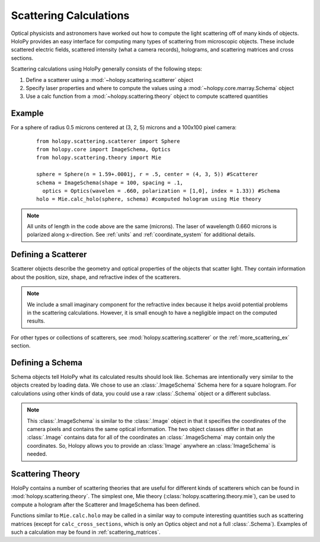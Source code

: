 .. _calc_tutorial:

************************
Scattering Calculations
************************

Optical physicists and astronomers have worked out how to compute the
light scattering off of many kinds of objects.  HoloPy provides an
easy interface for computing many types of scattering from microscopic
objects.  These include scattered electric fields, scattered intensity
(what a camera records), holograms, and scattering
matrices and cross sections.


Scattering calculations using HoloPy generally consists of the following steps:

1. Define a scatterer using a :mod:`~holopy.scattering.scatterer` object

2. Specify laser properties and where to compute the values using a :mod:`~holopy.core.marray.Schema` object

3. Use a calc function from a :mod:`~holopy.scattering.theory` object
   to compute scattered quantities

Example
==================

For a sphere of radius 0.5 microns centered at (3, 2, 5) microns and a 100x100 pixel camera:
 ::

  from holopy.scattering.scatterer import Sphere
  from holopy.core import ImageSchema, Optics
  from holopy.scattering.theory import Mie

  sphere = Sphere(n = 1.59+.0001j, r = .5, center = (4, 3, 5)) #Scatterer
  schema = ImageSchema(shape = 100, spacing = .1, 
    optics = Optics(wavelen = .660, polarization = [1,0], index = 1.33)) #Schema
  holo = Mie.calc_holo(sphere, schema) #computed hologram using Mie theory

.. note::
   All units of length in the code above are the same (microns). The laser of wavelength 0.660 microns is polarized along x-direction. See :ref:`units` and :ref:`coordinate_system` for additional details. 

Defining a Scatterer
==================

Scatterer objects describe the geometry and optical properties of the objects that scatter light.
They contain information about the position, size, shape, and refractive index of the scatterers.

.. note::

   We include a small imaginary component for the refractive index because it helps avoid potential problems in the scattering calculations. 
   However, it is small enough to have a negligible impact on the computed results.

For other types or collections of scatterers, see :mod:`holopy.scattering.scatterer` or
the :ref:`more_scattering_ex` section.

Defining a Schema
===============

Schema objects tell HoloPy what its calculated results should look
like.
Schemas are intentionally very similar to the objects created by loading data.
We chose to use an :class:`.ImageSchema` Schema here for a square hologram.
For calculations using other kinds of data, you could use a raw :class:`.Schema` object or a different subclass.

.. note::
  This :class:`.ImageSchema` is similar to the :class:`.Image`
  object in that it specifies the coordinates of the camera pixels and contains the
  same optical information. The two object classes differ in that an :class:`.Image`
  contains data for all of the coordinates an :class:`.ImageSchema` may contain only
  the coordinates. So, Holopy allows you to provide an :class:`Image` anywhere an 
  :class:`ImageSchema` is needed.

Scattering Theory
=================

HoloPy contains a number of scattering theories that are useful for different kinds of scatterers which can be found in :mod:`holopy.scattering.theory`.
The simplest one, Mie theory (:class:`holopy.scattering.theory.mie`), can be used to compute a hologram after the Scatterer and ImageSchema has been defined.

.. note::
Functions similar to ``Mie.calc.holo`` may be called in a similar way to compute interesting quantities such as scattering matrices (except for  ``calc_cross_sections``, which is only an Optics object and not a full :class:`.Schema`).
Examples of such a calculation may be found in :ref:`scattering_matrices`.
